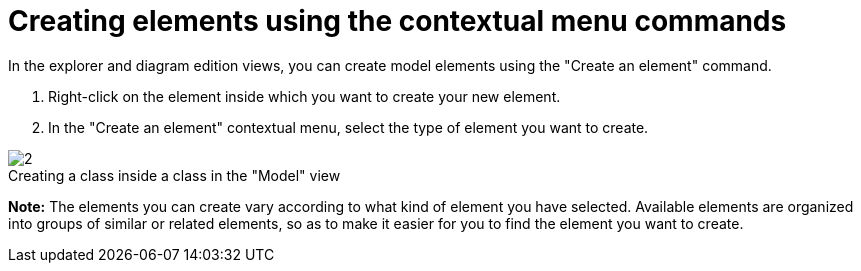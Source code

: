 // Disable all captions for figures.
:!figure-caption:
// Path to the stylesheet files
:stylesdir: .

[[Creating-elements-using-the-contextual-menu-commands]]

[[creating-elements-using-the-contextual-menu-commands]]
= Creating elements using the contextual menu commands

In the explorer and diagram edition views, you can create model elements using the "Create an element" command.

1.  Right-click on the element inside which you want to create your new element.
2.  In the "Create an element" contextual menu, select the type of element you want to create.

.Creating a class inside a class in the "Model" view
image::images/Modeler-_modeler_building_models_creating_elements_cmcommand_ContextCreation.png[2]

*Note:* The elements you can create vary according to what kind of element you have selected. Available elements are organized into groups of similar or related elements, so as to make it easier for you to find the element you want to create.


